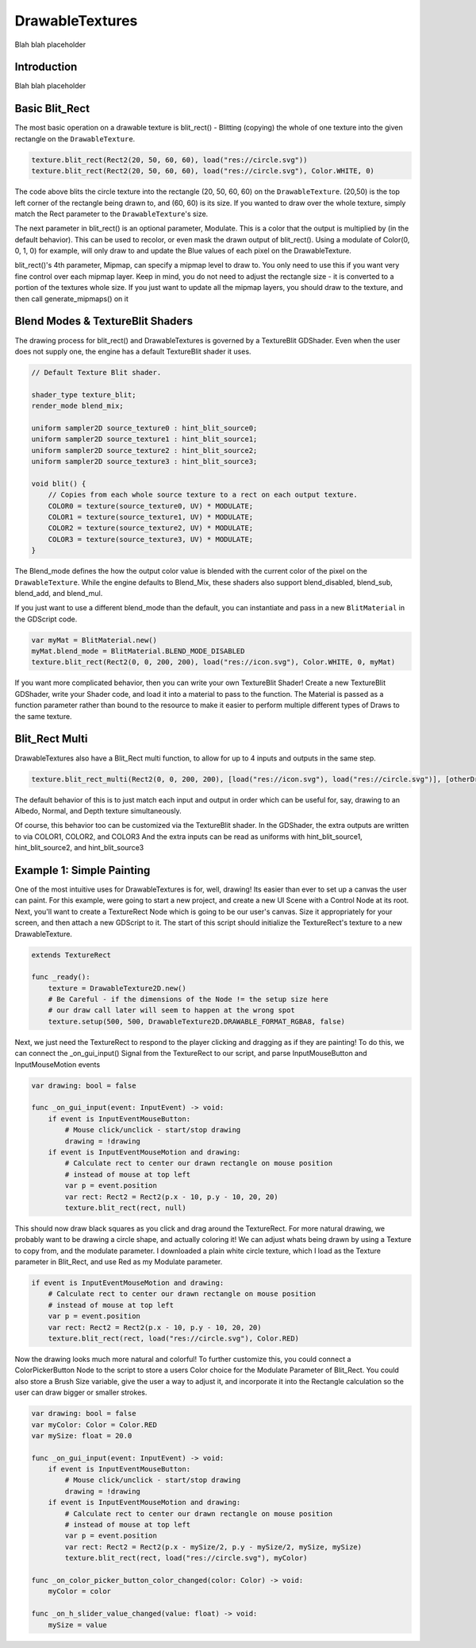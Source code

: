 .. _doc_drawable_textures:

DrawableTextures
====================

Blah blah placeholder

Introduction
------------

Blah blah placeholder

Basic Blit_Rect
---------------

The most basic operation on a drawable texture is blit_rect()  - 
Blitting (copying) the whole of one texture into the given rectangle on the ``DrawableTexture``. 

.. code-block:: gdscript

    texture.blit_rect(Rect2(20, 50, 60, 60), load("res://circle.svg"))
    texture.blit_rect(Rect2(20, 50, 60, 60), load("res://circle.svg"), Color.WHITE, 0)

The code above blits the circle texture into the rectangle (20, 50, 60, 60) on the ``DrawableTexture``. 
(20,50) is the top left corner of the rectangle being drawn to, and (60, 60) is its size. 
If you wanted to draw over the whole texture, simply match the Rect parameter to the ``DrawableTexture``'s size.

The next parameter in blit_rect() is an optional parameter, Modulate. 
This is a color that the output is multiplied by (in the default behavior). 
This can be used to recolor, or even mask the drawn output of blit_rect(). 
Using a modulate of Color(0, 0, 1, 0) for example, will only draw to and update the Blue values of each pixel on the DrawableTexture.

blit_rect()'s 4th parameter, Mipmap, can specify a mipmap level to draw to. 
You only need to use this if you want very fine control over each mipmap layer. 
Keep in mind, you do not need to adjust the rectangle size - it is converted to a portion of the textures whole size. 
If you just want to update all the mipmap layers, you should draw to the texture, and then call generate_mipmaps() on it

Blend Modes & TextureBlit Shaders
---------------------------------

The drawing process for blit_rect() and DrawableTextures is governed by a TextureBlit GDShader. 
Even when the user does not supply one, the engine has a default TextureBlit shader it uses.

.. code-block:: glsl

    // Default Texture Blit shader.

    shader_type texture_blit;
    render_mode blend_mix;

    uniform sampler2D source_texture0 : hint_blit_source0;
    uniform sampler2D source_texture1 : hint_blit_source1;
    uniform sampler2D source_texture2 : hint_blit_source2;
    uniform sampler2D source_texture3 : hint_blit_source3;

    void blit() {
        // Copies from each whole source texture to a rect on each output texture.
        COLOR0 = texture(source_texture0, UV) * MODULATE;
        COLOR1 = texture(source_texture1, UV) * MODULATE;
        COLOR2 = texture(source_texture2, UV) * MODULATE;
        COLOR3 = texture(source_texture3, UV) * MODULATE;
    }

The Blend_mode defines the how the output color value 
is blended with the current color of the pixel on the ``DrawableTexture``.
While the engine defaults to Blend_Mix, these shaders also support 
blend_disabled, blend_sub, blend_add, and blend_mul.

If you just want to use a different blend_mode than the default, 
you can instantiate and pass in a new ``BlitMaterial`` in the GDScript code.

.. code-block:: gdscript

    var myMat = BlitMaterial.new()
    myMat.blend_mode = BlitMaterial.BLEND_MODE_DISABLED
    texture.blit_rect(Rect2(0, 0, 200, 200), load("res://icon.svg"), Color.WHITE, 0, myMat)

If you want more complicated behavior, then you can write your own TextureBlit Shader!
Create a new TextureBlit GDShader, write your Shader code, and load it into a material
to pass to the function. The Material is passed as a function parameter rather than bound
to the resource to make it easier to perform multiple different types of Draws to the same texture.

Blit_Rect Multi
---------------

DrawableTextures also have a Blit_Rect multi function, 
to allow for up to 4 inputs and outputs in the same step.

.. code-block:: gdscript

	texture.blit_rect_multi(Rect2(0, 0, 200, 200), [load("res://icon.svg"), load("res://circle.svg")], [otherDrawTex])

The default behavior of this is to just match each input and output in order
which can be useful for, say, drawing to an Albedo, Normal, and Depth texture simultaneously.

Of course, this behavior too can be customized via the TextureBlit shader.
In the GDShader, the extra outputs are written to via COLOR1, COLOR2, and COLOR3
And the extra inputs can be read as uniforms with hint_blit_source1, hint_blit_source2, and hint_blit_source3

.. _doc_drawable_textures_example_1:

Example 1: Simple Painting
--------------------------
One of the most intuitive uses for DrawableTextures is for, well, drawing! 
Its easier than ever to set up a canvas the user can paint. 
For this example, were going to start a new project, and create 
a new UI Scene with a Control Node at its root. 
Next, you'll want to create a TextureRect Node which is going to be our user's canvas. 
Size it appropriately for your screen, and then attach a new GDScript to it.
The start of this script should initialize the TextureRect's texture to a new DrawableTexture.

.. code-block:: gdscript

    extends TextureRect

    func _ready():
        texture = DrawableTexture2D.new()
        # Be Careful - if the dimensions of the Node != the setup size here
        # our draw call later will seem to happen at the wrong spot
        texture.setup(500, 500, DrawableTexture2D.DRAWABLE_FORMAT_RGBA8, false)

Next, we just need the TextureRect to respond to the player clicking and dragging as if they are painting! 
To do this, we can connect the _on_gui_input() Signal from the TextureRect to our script, 
and parse InputMouseButton and InputMouseMotion events

.. code-block:: gdscript

    var drawing: bool = false

    func _on_gui_input(event: InputEvent) -> void:
        if event is InputEventMouseButton:
            # Mouse click/unclick - start/stop drawing
            drawing = !drawing
        if event is InputEventMouseMotion and drawing:
            # Calculate rect to center our drawn rectangle on mouse position
            # instead of mouse at top left
            var p = event.position
            var rect: Rect2 = Rect2(p.x - 10, p.y - 10, 20, 20)
            texture.blit_rect(rect, null)

This should now draw black squares as you click and drag around the TextureRect. 
For more natural drawing, we probably want to be drawing a circle shape, and actually coloring it! 
We can adjust whats being drawn by using a Texture to copy from, and the modulate parameter. 
I downloaded a plain white circle texture, which I load as the Texture parameter in Blit_Rect, 
and use Red as my Modulate parameter.

.. code-block:: gdscript

    if event is InputEventMouseMotion and drawing:
        # Calculate rect to center our drawn rectangle on mouse position
        # instead of mouse at top left
        var p = event.position
        var rect: Rect2 = Rect2(p.x - 10, p.y - 10, 20, 20)
        texture.blit_rect(rect, load("res://circle.svg"), Color.RED)

Now the drawing looks much more natural and colorful! 
To further customize this, you could connect a ColorPickerButton Node to the script 
to store a users Color choice for the Modulate Parameter of Blit_Rect. 
You could also store a Brush Size variable, give the user a way to adjust it, 
and incorporate it into the Rectangle calculation so the user can draw bigger or smaller strokes.

.. code-block:: gdscript

    var drawing: bool = false
    var myColor: Color = Color.RED
    var mySize: float = 20.0

    func _on_gui_input(event: InputEvent) -> void:
        if event is InputEventMouseButton:
            # Mouse click/unclick - start/stop drawing
            drawing = !drawing
        if event is InputEventMouseMotion and drawing:
            # Calculate rect to center our drawn rectangle on mouse position
            # instead of mouse at top left
            var p = event.position
            var rect: Rect2 = Rect2(p.x - mySize/2, p.y - mySize/2, mySize, mySize)
            texture.blit_rect(rect, load("res://circle.svg"), myColor)

    func _on_color_picker_button_color_changed(color: Color) -> void:
        myColor = color

    func _on_h_slider_value_changed(value: float) -> void:
        mySize = value